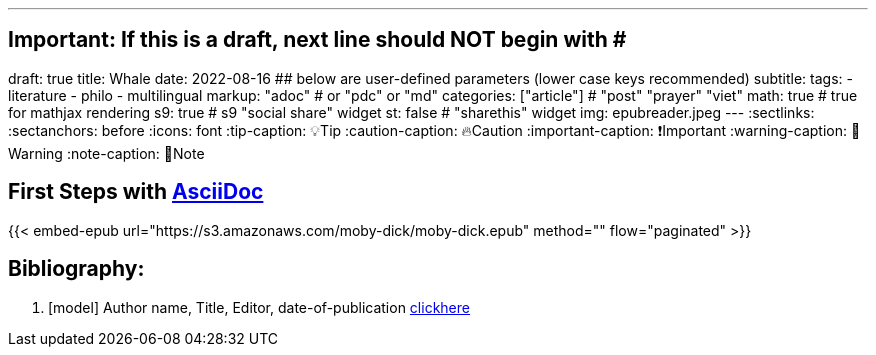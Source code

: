 ---
## Important: If this is a draft, next line should NOT begin with #
draft: true
title: Whale
date: 2022-08-16
## below are user-defined parameters (lower case keys recommended)
subtitle:
tags:
  - literature
  - philo
  - multilingual
markup: "adoc"  # or "pdc" or "md"
categories: ["article"] # "post" "prayer" "viet"
math: true  # true for mathjax rendering
s9: true # s9 "social share" widget
st: false # "sharethis" widget 
img: epubreader.jpeg
---
// BEGIN AsciiDoc Document Header
:sectlinks:
:sectanchors: before
:icons: font
:tip-caption: 💡Tip
:caution-caption: 🔥Caution
:important-caption: ❗️Important
:warning-caption: 🧨Warning
:note-caption: 🔖Note
// After blank line, BEGIN asciidoc


== First Steps with http://asciidoc.org[AsciiDoc]



{{< embed-epub 
url="https://s3.amazonaws.com/moby-dick/moby-dick.epub" 
method="" 
flow="paginated" 
>}}

== Bibliography:

[bibliography]

. [[[model]]] Author name, Title, Editor, date-of-publication link:site[clickhere]
